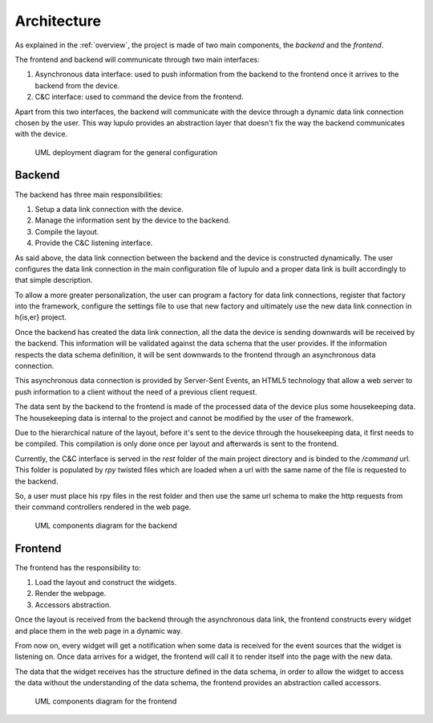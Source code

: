 Architecture
============

As explained in the :ref:`overview`, the project is made of two main components,
the *backend* and the *frontend*.

The frontend and backend will communicate through two main interfaces:

#. Asynchronous data interface: used to push information from the backend to the
   frontend once it arrives to the backend from the device.
#. C&C interface: used to command the device from the frontend.

Apart from this two interfaces, the backend will communicate with the device
through a dynamic data link connection chosen by the user. This way lupulo
provides an abstraction layer that doesn't fix the way the backend communicates
with the device.

.. figure:: images/general_deployment.png

    UML deployment diagram for the general configuration

Backend
-------

The backend has three main responsibilities:

#. Setup a data link connection with the device.
#. Manage the information sent by the device to the backend.
#. Compile the layout.
#. Provide the C&C listening interface.

As said above, the data link connection between the backend and the device is
constructed dynamically. The user configures the data link connection in the
main configuration file of lupulo and a proper data link is built accordingly
to that simple description.

To allow a more greater personalization, the user can program a factory for data
link connections, register that factory into the framework, configure the
settings file to use that new factory and ultimately use the new data link
connection in h{is,er} project.

Once the backend has created the data link connection, all the data the device 
is sending downwards will be received by the backend. This information will be
validated against the data schema that the user provides. If the information
respects the data schema definition, it will be sent downwards to the frontend
through an asynchronous data connection.

This asynchronous data connection is provided by Server-Sent Events, an HTML5
technology that allow a web server to push information to a client without the
need of a previous client request.

The data sent by the backend to the frontend is made of the processed data of
the device plus some housekeeping data. The housekeeping data is internal to the
project and cannot be modified by the user of the framework.

Due to the hierarchical nature of the layout, before it's sent to the device
through the housekeeping data, it first needs to be compiled. This compilation
is only done once per layout and afterwards is sent to the frontend.

Currently, the C&C interface is served in the *rest* folder of the main project
directory and is binded to the */command* url. This folder is populated by *rpy*
twisted files which are loaded when a url with the same name of the file is
requested to the backend.

So, a user must place his rpy files in the rest folder and then use the same url
schema to make the http requests from their command controllers rendered in the
web page.

.. figure:: images/backend.png

    UML components diagram for the backend

Frontend
--------

The frontend has the responsibility to:

#. Load the layout and construct the widgets.
#. Render the webpage.
#. Accessors abstraction.

Once the layout is received from the backend through the asynchronous data link,
the frontend constructs every widget and place them in the web page in a dynamic
way.

From now on, every widget will get a notification when some data is received
for the event sources that the widget is listening on. Once data arrives for a
widget, the frontend will call it to render itself into the page with the new
data.

The data that the widget receives has the structure defined in the data schema,
in order to allow the widget to access the data without the understanding of the
data schema, the frontend provides an abstraction called accessors.

.. figure:: images/frontend.png

    UML components diagram for the frontend
